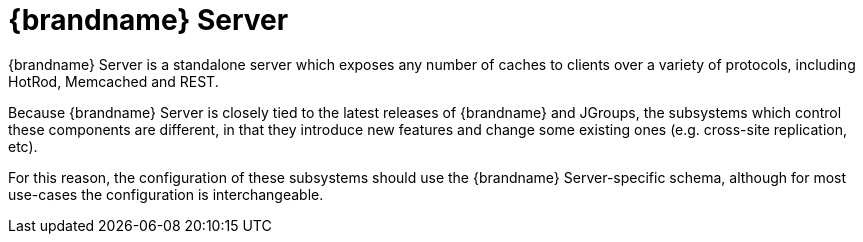 = {brandname} Server
{brandname} Server is a standalone server which exposes any number of caches to clients over a variety of protocols, including HotRod, Memcached and REST.

Because {brandname} Server is closely tied to the latest releases of {brandname} and JGroups, the subsystems which control these components are different, in that they introduce new features and change some existing ones (e.g. cross-site replication, etc).

For this reason, the configuration of these subsystems should use the {brandname} Server-specific schema, although for most use-cases the configuration is interchangeable.
